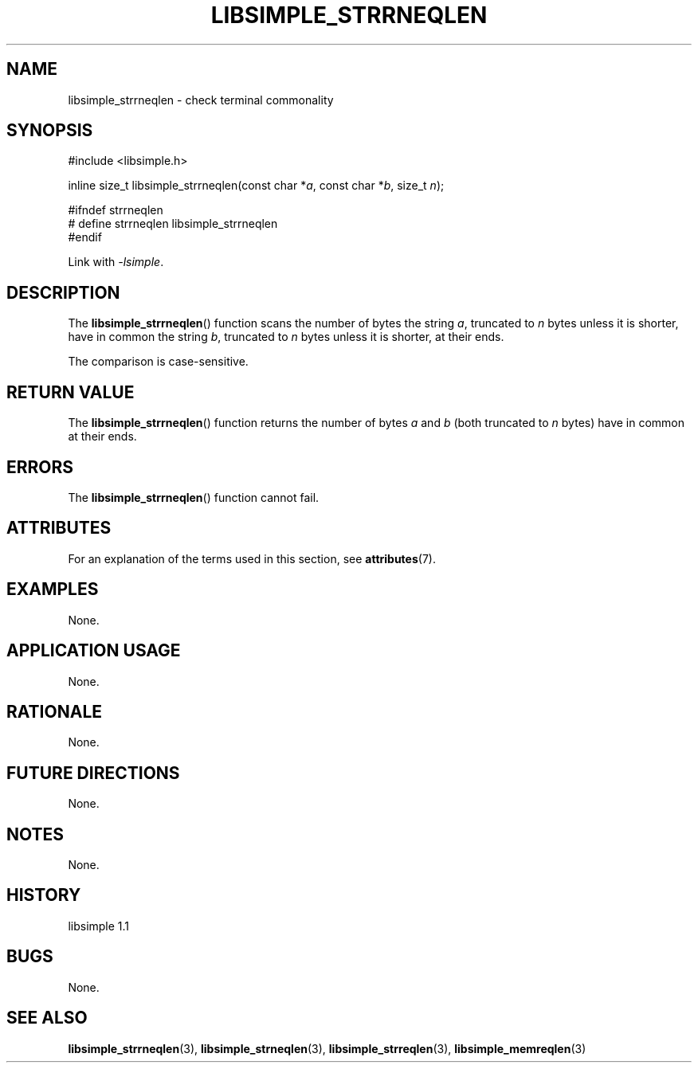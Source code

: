 .TH LIBSIMPLE_STRRNEQLEN 3 libsimple
.SH NAME
libsimple_strrneqlen \- check terminal commonality

.SH SYNOPSIS
.nf
#include <libsimple.h>

inline size_t libsimple_strrneqlen(const char *\fIa\fP, const char *\fIb\fP, size_t \fIn\fP);

#ifndef strrneqlen
# define strrneqlen libsimple_strrneqlen
#endif
.fi
.PP
Link with
.IR \-lsimple .

.SH DESCRIPTION
The
.BR libsimple_strrneqlen ()
function scans the number of bytes the string
.IR a ,
truncated to
.I n
bytes unless it is shorter,
have in common the string
.IR b ,
truncated to
.I n
bytes unless it is shorter,
at their ends.
.PP
The comparison is case-sensitive.

.SH RETURN VALUE
The
.BR libsimple_strrneqlen ()
function returns the number of bytes
.I a
and
.I b
(both truncated to
.I n
bytes) have in common at their ends.

.SH ERRORS
The
.BR libsimple_strrneqlen ()
function cannot fail.

.SH ATTRIBUTES
For an explanation of the terms used in this section, see
.BR attributes (7).
.TS
allbox;
lb lb lb
l l l.
Interface	Attribute	Value
T{
.BR libsimple_strrneqlen ()
T}	Thread safety	MT-Safe
T{
.BR libsimple_strrneqlen ()
T}	Async-signal safety	AS-Safe
T{
.BR libsimple_strrneqlen ()
T}	Async-cancel safety	AC-Safe
.TE

.SH EXAMPLES
None.

.SH APPLICATION USAGE
None.

.SH RATIONALE
None.

.SH FUTURE DIRECTIONS
None.

.SH NOTES
None.

.SH HISTORY
libsimple 1.1

.SH BUGS
None.

.SH SEE ALSO
.BR libsimple_strrneqlen (3),
.BR libsimple_strneqlen (3),
.BR libsimple_strreqlen (3),
.BR libsimple_memreqlen (3)
